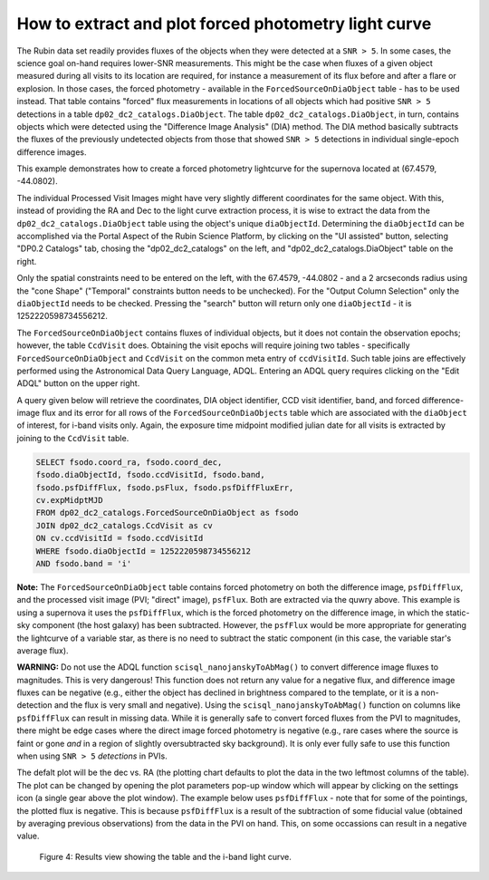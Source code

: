 .. Review the README on instructions to contribute.
.. Review the style guide to keep a consistent approach to the documentation.
.. Static objects, such as figures, should be stored in the _static directory. Review the _static/README on instructions to contribute.
.. Do not remove the comments that describe each section. They are included to provide guidance to contributors.
.. Do not remove other content provided in the templates, such as a section. Instead, comment out the content and include comments to explain the situation. For example:
	- If a section within the template is not needed, comment out the section title and label reference. Do not delete the expected section title, reference or related comments provided from the template.
    - If a file cannot include a title (surrounded by ampersands (#)), comment out the title from the template and include a comment explaining why this is implemented (in addition to applying the ``title`` directive).

.. This is the label that can be used for cross referencing this file.
.. Recommended title label format is "Directory Name"-"Title Name" -- Spaces should be replaced by hyphens.
.. _Data-Access-Analysis-Tools-Portal-Intro:
.. Each section should include a label for cross referencing to a given area.
.. Recommended format for all labels is "Title Name"-"Section Name" -- Spaces should be replaced by hyphens.
.. To reference a label that isn't associated with an reST object such as a title or figure, you must include the link and explicit title using the syntax :ref:`link text <label-name>`.
.. A warning will alert you of identical labels during the linkcheck process.

#####################################################
How to extract and plot forced photometry light curve
#####################################################

The Rubin data set readily provides fluxes of the objects when they were detected at a ``SNR > 5``.
In some cases, the science goal on-hand requires lower-SNR measurements.
This might be the case when fluxes of a given object measured during all visits to its location are required, for instance a measurement of its flux before and after a flare or explosion.
In those cases, the forced photometry - available in the ``ForcedSourceOnDiaObject`` table - has to be used instead.
That table contains "forced" flux measurements in locations of all objects which had positive ``SNR > 5`` detections in a table ``dp02_dc2_catalogs.DiaObject``.
The table ``dp02_dc2_catalogs.DiaObject``, in turn, contains objects which were detected using the "Difference Image Analysis" (DIA) method.
The DIA method basically subtracts the fluxes of the previously undetected objects from those that showed ``SNR > 5`` detections in individual single-epoch difference images.

This example demonstrates how to create a forced photometry lightcurve for the supernova located at (67.4579, -44.0802).

The individual Processed Visit Images might have very slightly different coordinates for the same object.
With this, instead of providing the RA and Dec to the light curve extraction process, it is wise to extract the data from the ``dp02_dc2_catalogs.DiaObject`` table using the object's unique ``diaObjectId``.  
Determining the ``diaObjectId`` can be accomplished via the Portal Aspect of the Rubin Science Platform, by clicking on the "UI assisted" button, selecting "DP0.2 Catalogs" tab, chosing the "dp02_dc2_catalogs" on the left, and "dp02_dc2_catalogs.DiaObject" table on the right.

Only the spatial constraints need to be entered on the left, with the 67.4579, -44.0802 - and a 2 arcseconds radius using the "cone Shape" ("Temporal" constraints button needs to be unchecked).
For the "Output Column Selection" only the ``diaObjectId`` needs to be checked.  
Pressing the "search" button will return only one ``diaObjectId`` - it is 1252220598734556212.

The ``ForcedSourceOnDiaObject`` contains fluxes of individual objects, but it does not contain the observation epochs;  however, the table ``CcdVisit`` does.
Obtaining the visit epochs will require joining two tables - specifically ``ForcedSourceOnDiaObject`` and ``CcdVisit`` on the common meta entry of ``ccdVisitId``.  
Such table joins are effectively performed using the Astronomical Data Query Language, ADQL.
Entering an ADQL query requires clicking on the "Edit ADQL" button on the upper right.  

A query given below will retrieve the coordinates, DIA object identifier, CCD visit identifier, band, and forced difference-image flux 
and its error for all rows of the ``ForcedSourceOnDiaObjects`` table which are associated with the ``diaObject`` of interest,
for i-band visits only.
Again, the exposure time midpoint modified julian date for all visits is extracted by joining to the ``CcdVisit`` table.

.. code-block:: SQL 

   SELECT fsodo.coord_ra, fsodo.coord_dec, 
   fsodo.diaObjectId, fsodo.ccdVisitId, fsodo.band, 
   fsodo.psfDiffFlux, fsodo.psFlux, fsodo.psfDiffFluxErr, 
   cv.expMidptMJD
   FROM dp02_dc2_catalogs.ForcedSourceOnDiaObject as fsodo 
   JOIN dp02_dc2_catalogs.CcdVisit as cv 
   ON cv.ccdVisitId = fsodo.ccdVisitId 
   WHERE fsodo.diaObjectId = 1252220598734556212 
   AND fsodo.band = 'i'

**Note:** The ``ForcedSourceOnDiaObject`` table contains forced photometry on both the difference image, ``psfDiffFlux``, and the processed visit image (PVI; "direct" image), ``psfFlux``.
Both are extracted via the quwry above.  
This example is using a supernova it uses the ``psfDiffFlux``, which is the forced photometry on the difference image, in which the static-sky component (the host galaxy) has been subtracted.
However, the ``psfFlux`` would be more appropriate for generating the lightcurve of a variable star, as there is no need to subtract the static component (in this case, the variable star's average flux).

**WARNING:** Do not use the ADQL function ``scisql_nanojanskyToAbMag()`` to convert difference image fluxes to magnitudes.
This is very dangerous! 
This function does not return any value for a negative flux, and difference image fluxes can be negative (e.g., either the
object has declined in brightness compared to the template, or it is a non-detection and the flux is very small and negative).
Using the ``scisql_nanojanskyToAbMag()`` function on columns like ``psfDiffFlux`` can result in missing data.
While it is generally safe to convert forced fluxes from the PVI to magnitudes, there might be edge cases where the direct image
forced photometry is negative 
(e.g., rare cases where the source is faint or gone *and* in a region of slightly oversubtracted sky background).
It is only ever fully safe to use this function when using ``SNR > 5`` *detections* in PVIs.

The defalt plot will be the dec vs. RA (the plotting chart defaults to plot the data in the two leftmost columns of the table).  
The plot can be changed by opening the plot parameters pop-up window which will appear by clicking on the settings icon (a single gear above the plot window).
The example below uses ``psfDiffFlux`` - note that for some of the pointings, the plotted flux is negative.
This is because ``psfDiffFlux`` is a result of the subtraction of some fiducial value (obtained by averaging previous observations) from the data in the PVI on hand.
This, on some occassions can result in a negative value.  


.. figure:: /_static/portal_tut05_step01d.png
    :name: portal_tut05_step01d
    :alt: A screenshot of the results view showing the table and the i-band lightcurve.

    Figure 4: Results view showing the table and the i-band light curve.
